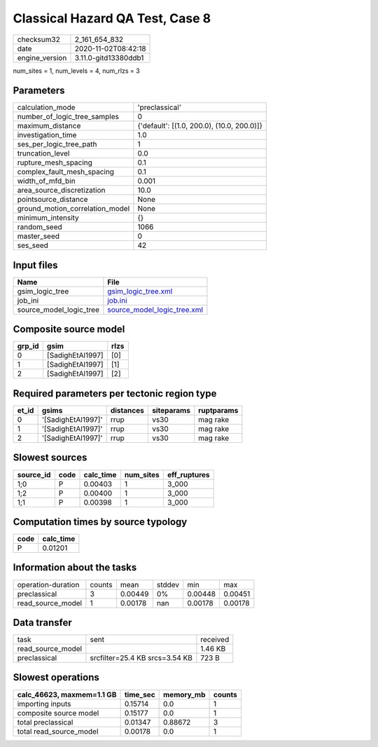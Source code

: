 Classical Hazard QA Test, Case 8
================================

============== ====================
checksum32     2_161_654_832       
date           2020-11-02T08:42:18 
engine_version 3.11.0-gitd13380ddb1
============== ====================

num_sites = 1, num_levels = 4, num_rlzs = 3

Parameters
----------
=============================== ==========================================
calculation_mode                'preclassical'                            
number_of_logic_tree_samples    0                                         
maximum_distance                {'default': [(1.0, 200.0), (10.0, 200.0)]}
investigation_time              1.0                                       
ses_per_logic_tree_path         1                                         
truncation_level                0.0                                       
rupture_mesh_spacing            0.1                                       
complex_fault_mesh_spacing      0.1                                       
width_of_mfd_bin                0.001                                     
area_source_discretization      10.0                                      
pointsource_distance            None                                      
ground_motion_correlation_model None                                      
minimum_intensity               {}                                        
random_seed                     1066                                      
master_seed                     0                                         
ses_seed                        42                                        
=============================== ==========================================

Input files
-----------
======================= ============================================================
Name                    File                                                        
======================= ============================================================
gsim_logic_tree         `gsim_logic_tree.xml <gsim_logic_tree.xml>`_                
job_ini                 `job.ini <job.ini>`_                                        
source_model_logic_tree `source_model_logic_tree.xml <source_model_logic_tree.xml>`_
======================= ============================================================

Composite source model
----------------------
====== ================ ====
grp_id gsim             rlzs
====== ================ ====
0      [SadighEtAl1997] [0] 
1      [SadighEtAl1997] [1] 
2      [SadighEtAl1997] [2] 
====== ================ ====

Required parameters per tectonic region type
--------------------------------------------
===== ================== ========= ========== ==========
et_id gsims              distances siteparams ruptparams
===== ================== ========= ========== ==========
0     '[SadighEtAl1997]' rrup      vs30       mag rake  
1     '[SadighEtAl1997]' rrup      vs30       mag rake  
2     '[SadighEtAl1997]' rrup      vs30       mag rake  
===== ================== ========= ========== ==========

Slowest sources
---------------
========= ==== ========= ========= ============
source_id code calc_time num_sites eff_ruptures
========= ==== ========= ========= ============
1;0       P    0.00403   1         3_000       
1;2       P    0.00400   1         3_000       
1;1       P    0.00398   1         3_000       
========= ==== ========= ========= ============

Computation times by source typology
------------------------------------
==== =========
code calc_time
==== =========
P    0.01201  
==== =========

Information about the tasks
---------------------------
================== ====== ======= ====== ======= =======
operation-duration counts mean    stddev min     max    
preclassical       3      0.00449 0%     0.00448 0.00451
read_source_model  1      0.00178 nan    0.00178 0.00178
================== ====== ======= ====== ======= =======

Data transfer
-------------
================= ============================== ========
task              sent                           received
read_source_model                                1.46 KB 
preclassical      srcfilter=25.4 KB srcs=3.54 KB 723 B   
================= ============================== ========

Slowest operations
------------------
========================= ======== ========= ======
calc_46623, maxmem=1.1 GB time_sec memory_mb counts
========================= ======== ========= ======
importing inputs          0.15714  0.0       1     
composite source model    0.15177  0.0       1     
total preclassical        0.01347  0.88672   3     
total read_source_model   0.00178  0.0       1     
========================= ======== ========= ======